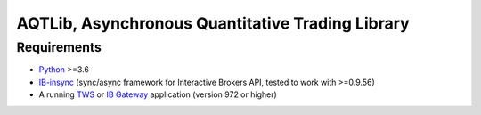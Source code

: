 AQTLib, Asynchronous Quantitative Trading Library
=================================================

Requirements
------------

-  `Python`_ >=3.6
-  `IB-insync`_ (sync/async framework for Interactive Brokers API,
   tested to work with >=0.9.56)
-  A running `TWS`_ or `IB Gateway`_ application (version 972 or higher)

.. _Python: https://www.python.org
.. _IB-insync: https://github.com/erdewit/ib_insync
.. _TWS: https://www.interactivebrokers.com/en/index.php?f=15875
.. _IB Gateway: https://www.interactivebrokers.com/en/index.php?f=16457